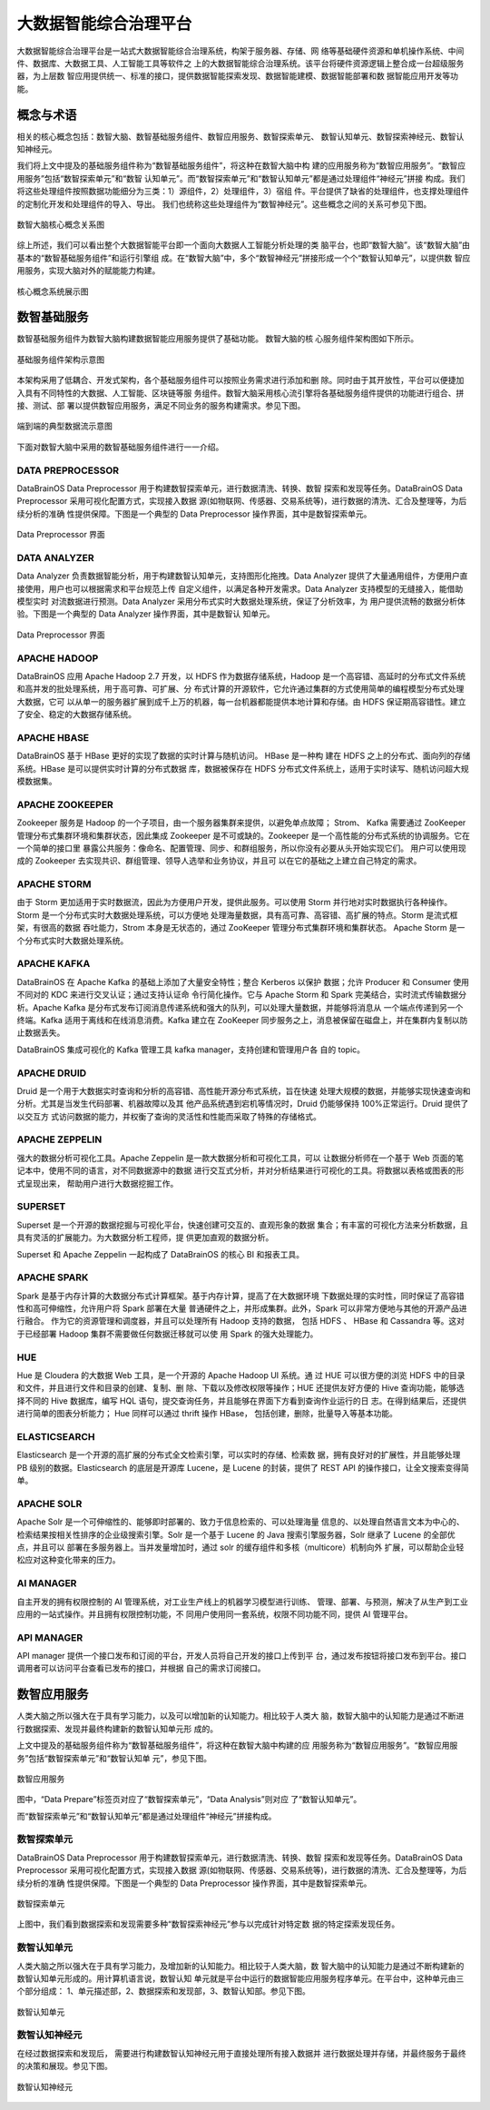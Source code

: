 大数据智能综合治理平台
=============

大数据智能综合治理平台是一站式大数据智能综合治理系统，构架于服务器、存储、网
络等基础硬件资源和单机操作系统、中间件、数据库、大数据工具、人工智能工具等软件之
上的大数据智能综合治理系统。该平台将硬件资源逻辑上整合成一台超级服务器，为上层数
智应用提供统一、标准的接口，提供数据智能探索发现、数据智能建模、数据智能部署和数
据智能应用开发等功能。

概念与术语
------------

相关的核心概念包括：数智大脑、数智基础服务组件、数智应用服务、数智探索单元、
数智认知单元、数智探索神经元、数智认知神经元。

我们将上文中提及的基础服务组件称为“数智基础服务组件”，将这种在数智大脑中构
建的应用服务称为“数智应用服务”。“数智应用服务”包括“数智探索单元”和“数智
认知单元”。而“数智探索单元”和“数智认知单元”都是通过处理组件“神经元”拼接
构成。我们将这些处理组件按照数据功能细分为三类：1）源组件，2）处理组件，3）宿组
件。平台提供了缺省的处理组件，也支撑处理组件的定制化开发和处理组件的导入、导出。
我们也统称这些处理组件为“数智神经元”。这些概念之间的关系可参见下图。

.. figure:: ./images/concepts.PNG
    :width: 650px
    :align: center
    :height: 500px
    :alt: alternate text
    :figclass: align-center

    数智大脑核心概念关系图


综上所述，我们可以看出整个大数据智能平台即一个面向大数据人工智能分析处理的类
脑平台，也即“数智大脑”。该“数智大脑”由基本的“数智基础服务组件”和运行引擎组
成。在“数智大脑”中，多个“数智神经元”拼接形成一个个“数智认知单元”，以提供数
智应用服务，实现大脑对外的赋能能力构建。

.. figure:: ./images/core.png
    :width: 650px
    :align: center
    :height: 500px
    :alt: alternate text
    :figclass: align-center

    核心概念系统展示图

数智基础服务
-------------------

数智基础服务组件为数智大脑构建数据智能应用服务提供了基础功能。 数智大脑的核
心服务组件架构图如下所示。

.. figure:: ./images/components.png
    :width: 700px
    :align: center
    :height: 500px
    :alt: alternate text
    :figclass: align-center

    基础服务组件架构示意图

本架构采用了低耦合、开发式架构，各个基础服务组件可以按照业务需求进行添加和删
除。同时由于其开放性，平台可以便捷加入具有不同特性的大数据、人工智能、区块链等服
务组件。数智大脑采用核心流引擎将各基础服务组件提供的功能进行组合、拼接、测试、部
署以提供数智应用服务，满足不同业务的服务构建需求。参见下图。

.. figure:: ./images/streaming.png
    :width: 700px
    :align: center
    :height: 500px
    :alt: alternate text
    :figclass: align-center

    端到端的典型数据流示意图

下面对数智大脑中采用的数智基础服务组件进行一一介绍。

DATA PREPROCESSOR
**************************

DataBrainOS Data Preprocessor 用于构建数智探索单元，进行数据清洗、转换、数智
探索和发现等任务。DataBrainOS Data Preprocessor 采用可视化配置方式，实现接入数据
源(如物联网、传感器、交易系统等)，进行数据的清洗、汇合及整理等，为后续分析的准确
性提供保障。下图是一个典型的 Data Preprocessor 操作界面，其中是数智探索单元。

.. figure:: ./images/NIFI.png
    :width: 600px
    :align: center
    :height: 400px
    :alt: alternate text
    :figclass: align-center

    Data Preprocessor 界面

DATA ANALYZER
**************************

Data Analyzer 负责数据智能分析，用于构建数智认知单元，支持图形化拖拽。Data
Analyzer 提供了大量通用组件，方便用户直接使用，用户也可以根据需求和平台规范上传
自定义组件，以满足各种开发需求。Data Analyzer 支持模型的无缝接入，能借助模型实时
对流数据进行预测。Data Analyzer 采用分布式实时大数据处理系统，保证了分析效率，为
用户提供流畅的数据分析体验。下图是一个典型的 Data Analyzer 操作界面，其中是数智认
知单元。

.. figure:: ./images/flow.jpg
    :width: 600px
    :align: center
    :height: 400px
    :alt: alternate text
    :figclass: align-center

    Data Preprocessor 界面

APACHE HADOOP
*************************

DataBrainOS 应用 Apache Hadoop 2.7 开发，以 HDFS 作为数据存储系统，Hadoop
是一个高容错、高延时的分布式文件系统和高并发的批处理系统，用于高可靠、可扩展、分
布式计算的开源软件，它允许通过集群的方式使用简单的编程模型分布式处理大数据，它可
以从单一的服务器扩展到成千上万的机器，每一台机器都能提供本地计算和存储。由 HDFS
保证期高容错性。建立了安全、稳定的大数据存储系统。

APACHE HBASE
**************************

DataBrainOS 基于 HBase 更好的实现了数据的实时计算与随机访问。 HBase 是一种构
建在 HDFS 之上的分布式、面向列的存储系统。HBase 是可以提供实时计算的分布式数据
库，数据被保存在 HDFS 分布式文件系统上，适用于实时读写、随机访问超大规模数据集。

APACHE ZOOKEEPER
****************************

Zookeeper 服务是 Hadoop 的一个子项目，由一个服务器集群来提供，以避免单点故障；
Strom、 Kafka 需要通过 ZooKeeper 管理分布式集群环境和集群状态，因此集成 Zookeeper
是不可或缺的。Zookeeper 是一个高性能的分布式系统的协调服务。它在一个简单的接口里
暴露公共服务：像命名、配置管理、同步、和群组服务，所以你没有必要从头开始实现它们。
用户可以使用现成的 Zookeeper 去实现共识、群组管理、领导人选举和业务协议，并且可
以在它的基础之上建立自己特定的需求。

APACHE STORM
***************************

由于 Storm 更加适用于实时数据流，因此为方便用户开发，提供此服务。可以使用 Storm
并行地对实时数据执行各种操作。Storm 是一个分布式实时大数据处理系统，可以方便地
处理海量数据，具有高可靠、高容错、高扩展的特点。Storm 是流式框架，有很高的数据
吞吐能力，Strom 本身是无状态的，通过 ZooKeeper 管理分布式集群环境和集群状态。
Apache Storm 是一个分布式实时大数据处理系统。

APACHE KAFKA
*******************

DataBrainOS 在 Apache Kafka 的基础上添加了大量安全特性；整合 Kerberos 以保护
数据；允许 Producer 和 Consumer 使用不同对的 KDC 来进行交叉认证；通过支持认证命
令行简化操作。它与 Apache Storm 和 Spark 完美结合，实时流式传输数据分析。Apache
Kafka 是分布式发布订阅消息传递系统和强大的队列，可以处理大量数据，并能够将消息从
一个端点传递到另一个终端。Kafka 适用于离线和在线消息消费。Kafka 建立在 ZooKeeper
同步服务之上，消息被保留在磁盘上，并在集群内复制以防止数据丢失。

DataBrainOS 集成可视化的 Kafka 管理工具 kafka manager，支持创建和管理用户各
自的 topic。

APACHE DRUID
*************

Druid 是一个用于大数据实时查询和分析的高容错、高性能开源分布式系统，旨在快速
处理大规模的数据，并能够实现快速查询和分析。尤其是当发生代码部署、机器故障以及其
他产品系统遇到宕机等情况时，Druid 仍能够保持 100%正常运行。Druid 提供了以交互方
式访问数据的能力，并权衡了查询的灵活性和性能而采取了特殊的存储格式。

APACHE ZEPPELIN
***********

强大的数据分析可视化工具。Apache Zeppelin 是一款大数据分析和可视化工具，可以
让数据分析师在一个基于 Web 页面的笔记本中，使用不同的语言，对不同数据源中的数据
进行交互式分析，并对分析结果进行可视化的工具。将数据以表格或图表的形式呈现出来，
帮助用户进行大数据挖掘工作。

SUPERSET
*****************

Superset 是一个开源的数据挖掘与可视化平台，快速创建可交互的、直观形象的数据
集合；有丰富的可视化方法来分析数据，且具有灵活的扩展能力。为大数据分析工程师，提
供更加直观的数据分析。

Superset 和 Apache Zeppelin 一起构成了 DataBrainOS 的核心 BI 和报表工具。

APACHE SPARK
********************

Spark 是基于内存计算的大数据分布式计算框架。基于内存计算，提高了在大数据环境
下数据处理的实时性，同时保证了高容错性和高可伸缩性，允许用户将 Spark 部署在大量
普通硬件之上，并形成集群。此外，Spark 可以非常方便地与其他的开源产品进行融合。
作为它的资源管理和调度器，并且可以处理所有 Hadoop 支持的数据， 包括 HDFS 、
HBase 和 Cassandra 等。这对于已经部署 Hadoop 集群不需要做任何数据迁移就可以使
用 Spark 的强大处理能力。

HUE
*******************

Hue 是 Cloudera 的大数据 Web 工具，是一个开源的 Apache Hadoop UI 系统。通
过 HUE 可以很方便的浏览 HDFS 中的目录和文件，并且进行文件和目录的创建、复制、删
除、下载以及修改权限等操作；HUE 还提供友好方便的 Hive 查询功能，能够选择不同的
Hive 数据库，编写 HQL 语句，提交查询任务，并且能够在界面下方看到查询作业运行的日
志。在得到结果后，还提供进行简单的图表分析能力； Hue 同样可以通过 thrift 操作 HBase，
包括创建，删除，批量导入等基本功能。

ELASTICSEARCH
***************************

Elasticsearch 是一个开源的高扩展的分布式全文检索引擎，可以实时的存储、检索数
据，拥有良好对的扩展性，并且能够处理 PB 级别的数据。Elasticsearch 的底层是开源库
Lucene，是 Lucene 的封装，提供了 REST API 的操作接口，让全文搜索变得简单。

APACHE SOLR
**********************

Apache Solr 是一个可伸缩性的、能够即时部署的、致力于信息检索的、可以处理海量
信息的、以处理自然语言文本为中心的、检索结果按相关性排序的企业级搜索引擎。Solr
是一个基于 Lucene 的 Java 搜索引擎服务器，Solr 继承了 Lucene 的全部优点，并且可以
部署在多服务器上。当并发量增加时，通过 solr 的缓存组件和多核（multicore）机制向外
扩展，可以帮助企业轻松应对这种变化带来的压力。

AI MANAGER
*************************

自主开发的拥有权限控制的 AI 管理系统，对工业生产线上的机器学习模型进行训练、
管理、部署、与预测，解决了从生产到工业应用的一站式操作。并且拥有权限控制功能，不
同用户使用同一套系统，权限不同功能不同，提供 AI 管理平台。

API MANAGER
***********************

API manager 提供一个接口发布和订阅的平台，开发人员将自己开发的接口上传到平
台，通过发布按钮将接口发布到平台。接口调用者可以访问平台查看已发布的接口，并根据
自己的需求订阅接口。

数智应用服务
--------------------------

人类大脑之所以强大在于具有学习能力，以及可以增加新的认知能力。相比较于人类大
脑，数智大脑中的认知能力是通过不断进行数据探索、发现并最终构建新的数智认知单元形
成的。

上文中提及的基础服务组件称为“数智基础服务组件”，将这种在数智大脑中构建的应
用服务称为“数智应用服务”。“数智应用服务”包括“数智探索单元”和“数智认知单
元”，参见下图。

.. figure:: ./images/application.jpg
    :width: 600px
    :align: center
    :height: 400px
    :alt: alternate text
    :figclass: align-center

    数智应用服务

图中，“Data Prepare”标签页对应了“数智探索单元”，“Data Analysis”则对应
了“数智认知单元”。

而“数智探索单元”和“数智认知单元”都是通过处理组件“神经元”拼接构成。

数智探索单元
*******************

DataBrainOS Data Preprocessor 用于构建数智探索单元，进行数据清洗、转换、数智
探索和发现等任务。DataBrainOS Data Preprocessor 采用可视化配置方式，实现接入数据
源(如物联网、传感器、交易系统等)，进行数据的清洗、汇合及整理等，为后续分析的准确
性提供保障。下图是一个典型的 Data Preprocessor 操作界面，其中是数智探索单元。

.. figure:: ./images/NIFI.png
    :width: 600px
    :align: center
    :height: 400px
    :alt: alternate text
    :figclass: align-center

    数智探索单元

上图中，我们看到数据探索和发现需要多种“数智探索神经元”参与以完成针对特定数
据的特定探索发现任务。

数智认知单元
******************

人类大脑之所以强大在于具有学习能力，及增加新的认知能力。相比较于人类大脑，数
智大脑中的认知能力是通过不断构建新的数智认知单元形成的。用计算机语言说，数智认知
单元就是平台中运行的数据智能应用服务程序单元。在平台中，这种单元由三个部分组成：
1、单元描述部，2、数据探索和发现部，3、数智认知部。参见下图。

.. figure:: ./images/application.jpg
    :width: 600px
    :align: center
    :height: 400px
    :alt: alternate text
    :figclass: align-center

    数智认知单元

数智认知神经元
*****************

在经过数据探索和发现后， 需要进行构建数智认知神经元用于直接处理所有接入数据并
进行数据处理并存储，并最终服务于最终的决策和展现。参见下图。

.. figure:: ./images/flow.jpg
    :width: 600px
    :align: center
    :height: 400px
    :alt: alternate text
    :figclass: align-center

    数智认知神经元

